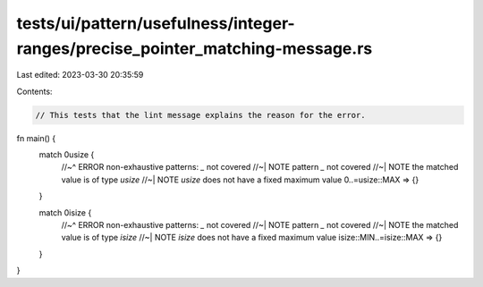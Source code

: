 tests/ui/pattern/usefulness/integer-ranges/precise_pointer_matching-message.rs
==============================================================================

Last edited: 2023-03-30 20:35:59

Contents:

.. code-block:: rs

    // This tests that the lint message explains the reason for the error.
fn main() {
    match 0usize {
        //~^ ERROR non-exhaustive patterns: `_` not covered
        //~| NOTE pattern `_` not covered
        //~| NOTE the matched value is of type `usize`
        //~| NOTE `usize` does not have a fixed maximum value
        0..=usize::MAX => {}
    }

    match 0isize {
        //~^ ERROR non-exhaustive patterns: `_` not covered
        //~| NOTE pattern `_` not covered
        //~| NOTE the matched value is of type `isize`
        //~| NOTE `isize` does not have a fixed maximum value
        isize::MIN..=isize::MAX => {}
    }
}


